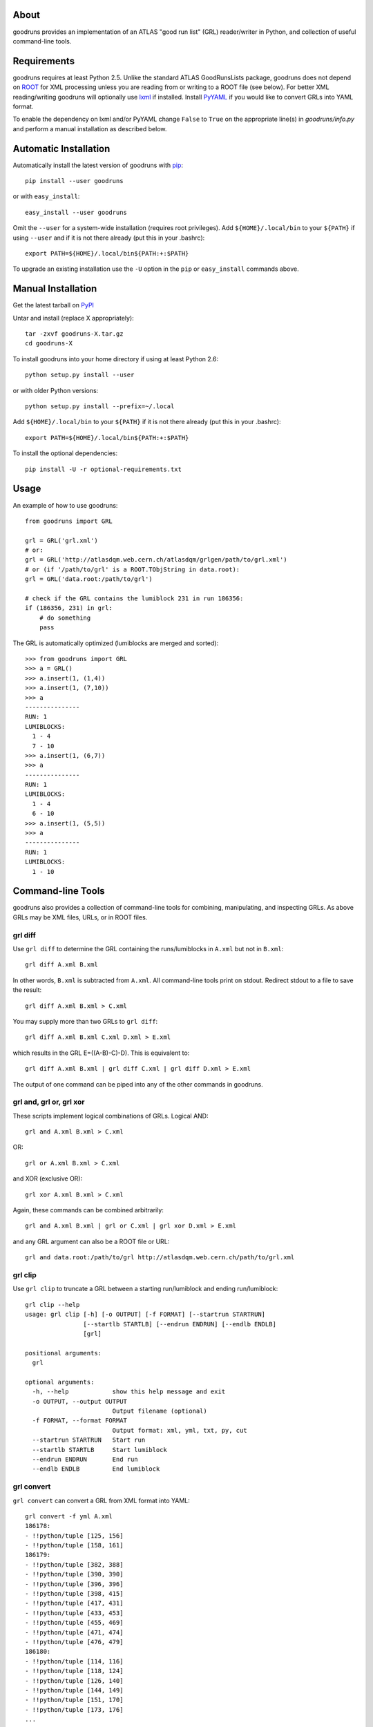 .. -*- mode: rst -*-

About
-----

goodruns provides an implementation of an ATLAS "good run list" (GRL)
reader/writer in Python, and collection of useful command-line tools.


Requirements
------------

goodruns requires at least Python 2.5.
Unlike the standard ATLAS GoodRunsLists package, goodruns does not depend on
`ROOT <http://root.cern.ch/>`_ for XML processing unless you are reading from
or writing to a ROOT file (see below). For better XML reading/writing goodruns
will optionally use `lxml <http://pypi.python.org/pypi/lxml/2.3>`_ if installed.
Install `PyYAML <http://pypi.python.org/pypi/PyYAML/>`_ if you would like to
convert GRLs into YAML format.

To enable the dependency on lxml and/or PyYAML change ``False`` to ``True`` on
the appropriate line(s) in `goodruns/info.py` and perform a manual installation
as described below.


Automatic Installation
----------------------

Automatically install the latest version of goodruns with
`pip <http://pypi.python.org/pypi/pip>`_::

    pip install --user goodruns

or with ``easy_install``::

    easy_install --user goodruns

Omit the ``--user`` for a system-wide installation (requires root privileges).
Add ``${HOME}/.local/bin`` to your ``${PATH}`` if using ``--user`` and if
it is not there already (put this in your .bashrc)::

   export PATH=${HOME}/.local/bin${PATH:+:$PATH}

To upgrade an existing installation use the ``-U``
option in the ``pip`` or ``easy_install`` commands above.


Manual Installation
-------------------

Get the latest tarball on `PyPI <http://pypi.python.org/pypi/goodruns/>`_

Untar and install (replace X appropriately)::

   tar -zxvf goodruns-X.tar.gz
   cd goodruns-X

To install goodruns into your home directory
if using at least Python 2.6::

   python setup.py install --user

or with older Python versions::

   python setup.py install --prefix=~/.local

Add ``${HOME}/.local/bin`` to your ``${PATH}`` if it is not there already
(put this in your .bashrc)::

   export PATH=${HOME}/.local/bin${PATH:+:$PATH}

To install the optional dependencies::

   pip install -U -r optional-requirements.txt


Usage
-----

An example of how to use goodruns::

   from goodruns import GRL

   grl = GRL('grl.xml')
   # or:
   grl = GRL('http://atlasdqm.web.cern.ch/atlasdqm/grlgen/path/to/grl.xml')
   # or (if '/path/to/grl' is a ROOT.TObjString in data.root):
   grl = GRL('data.root:/path/to/grl')

   # check if the GRL contains the lumiblock 231 in run 186356:
   if (186356, 231) in grl:
       # do something
       pass

The GRL is automatically optimized (lumiblocks are merged and sorted)::

   >>> from goodruns import GRL
   >>> a = GRL()
   >>> a.insert(1, (1,4))
   >>> a.insert(1, (7,10))
   >>> a
   ---------------
   RUN: 1
   LUMIBLOCKS:
     1 - 4
     7 - 10
   >>> a.insert(1, (6,7))
   >>> a
   ---------------
   RUN: 1
   LUMIBLOCKS:
     1 - 4
     6 - 10
   >>> a.insert(1, (5,5))
   >>> a
   ---------------
   RUN: 1
   LUMIBLOCKS:
     1 - 10


Command-line Tools
------------------

goodruns also provides a collection of command-line tools
for combining, manipulating, and inspecting GRLs. As above
GRLs may be XML files, URLs, or in ROOT files.


grl diff
~~~~~~~~

Use ``grl diff`` to determine the GRL containing the runs/lumiblocks in
``A.xml`` but not in ``B.xml``::
    
    grl diff A.xml B.xml

In other words, ``B.xml`` is subtracted from ``A.xml``.
All command-line tools print on stdout. Redirect stdout to a file to save
the result::

    grl diff A.xml B.xml > C.xml

You may supply more than two GRLs to ``grl diff``::

    grl diff A.xml B.xml C.xml D.xml > E.xml

which results in the GRL E=((A-B)-C)-D). This is equivalent to::

    grl diff A.xml B.xml | grl diff C.xml | grl diff D.xml > E.xml

The output of one command can be piped into any of the other commands
in goodruns.


grl and, grl or, grl xor
~~~~~~~~~~~~~~~~~~~~~~~~

These scripts implement logical combinations of GRLs. Logical AND::

    grl and A.xml B.xml > C.xml

OR::

    grl or A.xml B.xml > C.xml

and XOR (exclusive OR)::

    grl xor A.xml B.xml > C.xml

Again, these commands can be combined arbitrarily::

    grl and A.xml B.xml | grl or C.xml | grl xor D.xml > E.xml

and any GRL argument can also be a ROOT file or URL::

    grl and data.root:/path/to/grl http://atlasdqm.web.cern.ch/path/to/grl.xml


grl clip
~~~~~~~~

Use ``grl clip`` to truncate a GRL between a starting run/lumiblock and ending
run/lumiblock::

    grl clip --help
    usage: grl clip [-h] [-o OUTPUT] [-f FORMAT] [--startrun STARTRUN]
                    [--startlb STARTLB] [--endrun ENDRUN] [--endlb ENDLB]
                    [grl]

    positional arguments:
      grl

    optional arguments:
      -h, --help            show this help message and exit
      -o OUTPUT, --output OUTPUT
                            Output filename (optional)
      -f FORMAT, --format FORMAT
                            Output format: xml, yml, txt, py, cut
      --startrun STARTRUN   Start run
      --startlb STARTLB     Start lumiblock
      --endrun ENDRUN       End run
      --endlb ENDLB         End lumiblock 


grl convert
~~~~~~~~~~~

``grl convert`` can convert a GRL from XML format into YAML::

    grl convert -f yml A.xml
    186178:
    - !!python/tuple [125, 156]
    - !!python/tuple [158, 161]
    186179:
    - !!python/tuple [382, 388]
    - !!python/tuple [390, 390]
    - !!python/tuple [396, 396]
    - !!python/tuple [398, 415]
    - !!python/tuple [417, 431]
    - !!python/tuple [433, 453]
    - !!python/tuple [455, 469]
    - !!python/tuple [471, 474]
    - !!python/tuple [476, 479]
    186180:
    - !!python/tuple [114, 116]
    - !!python/tuple [118, 124]
    - !!python/tuple [126, 140]
    - !!python/tuple [144, 149]
    - !!python/tuple [151, 170]
    - !!python/tuple [173, 176]
    ...

or plain text::

    grl convert -f txt A.xml
    ---------------
    RUN: 186178
    LUMIBLOCKS:
      125 - 156
      158 - 161
    ---------------
    RUN: 186179
    LUMIBLOCKS:
      382 - 388
      390
      396
      398 - 415
      417 - 431
      433 - 453
      455 - 469
      471 - 474
      476 - 479
    ---------------
    RUN: 186180
    LUMIBLOCKS:
      114 - 116
      118 - 124
      126 - 140
      144 - 149
      151 - 170
      173 - 176
    ...

``grl convert`` will also convert a GRL into Python code (dict of lists of
tuples) or (as a joke) a ROOT TCut expression.


grl runs
~~~~~~~~

``grl runs`` simply prints the run numbers, one per line, contained
within a GRL::

    grl runs A.xml
    186178
    186179
    186180
    ...

Quickly print the runs contained in a GRL from a URL::

    grl runs http://atlasdqm.web.cern.ch/path/to/grl.xml


grl find
~~~~~~~~

``grl find`` prints the GRLs containing a run number and lumiblock number (if
any). The lumiblock number is optional, and if left unset all GRLs containing
the run will be printed. For example, you can determine which ROOT file contains
the run 215643 and lumiblock 400 with the following command::

    grl find --path Lumi/tau --pattern "*.root*" --run 215643 --lb 400 globbed*path*
